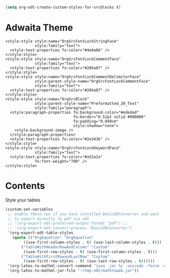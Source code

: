 #+odt_validate: abort
# #+odt_preferred_output_format: ott

# This is brown

# #+EXPORT_FILE_NAME: using-adwaita
# #+ODT_STYLES_FILE: hfy-style-adwaita.odt

# This is blue

# #+EXPORT_FILE_NAME: using-leuven
# #+ODT_STYLES_FILE: hfy-style-leuven.odt

# This is orange

#+EXPORT_FILE_NAME: using-misterioso
#+ODT_STYLES_FILE: hfy-style-misterioso.odt

#+begin_src emacs-lisp
(setq org-odt-create-custom-styles-for-srcblocks t)
#+end_src

#+RESULTS:
: t

* COMMENT Misterioso

#+ATTR_ODT: :target "extra_styles"
#+begin_src nxml
<!-- Org Htmlfontify Styles -->
<style:style style:name="OrgSrcFontLockStringFace"
             style:family="text">
  <style:text-properties fo:color="#e67128" />
</style:style>
<style:style style:name="OrgSrcFontLockCommentFace"
             style:family="text">
  <style:text-properties fo:color="#74af68"
			 fo:font-style="italic" />
</style:style>
<style:style style:name="OrgSrcFontLockCommentDelimiterFace"
             style:parent-style-name="OrgSrcFontLockCommentFace"
             style:family="text">
  <style:text-properties fo:color="#8d8d84"
			 fo:font-style="italic"
			 fo:font-weight="700" />
</style:style>
<style:style style:name="OrgSrcBlock"
             style:parent-style-name="Preformatted_20_Text"
             style:family="paragraph">
  <style:paragraph-properties fo:background-color="#2d3743"
                              fo:border="0.51pt solid #000000"
                              fo:padding="0.049cm"
                              style:shadow="none">
    <style:background-image />
  </style:paragraph-properties>
  <style:text-properties fo:color="#e1e1e0" />
</style:style>
<style:style style:name="OrgSrcFontLockKeywordFace"
             style:family="text">
  <style:text-properties fo:color="#ffad29"
			 fo:font-weight="700" />
</style:style>
#+end_src

* COMMENT Leuven

#+ATTR_ODT: :target "extra_styles"
#+begin_src nxml
<style:style style:name="OrgSrcFontLockStringFace"
             style:family="text">
  <style:text-properties fo:color="#008000" />
</style:style>
<style:style style:name="OrgSrcFontLockCommentFace"
             style:family="text">
  <style:text-properties fo:color="#8d8d84"
			 fo:font-style="italic" />
</style:style>
<style:style style:name="OrgSrcFontLockCommentDelimiterFace"
             style:family="text">
  <style:text-properties fo:color="#8d8d84" />
</style:style>
<style:style style:name="OrgSrcBlock"
             style:parent-style-name="Preformatted_20_Text"
             style:family="paragraph">
  <style:paragraph-properties fo:background-color="#ffffff"
                              fo:border="0.51pt solid #000000"
                              fo:padding="0.049cm"
                              style:shadow="none">
    <style:background-image />
  </style:paragraph-properties>
  <style:text-properties fo:color="#333333" />
</style:style>
<style:style style:name="OrgSrcFontLockKeywordFace"
             style:family="text">
  <style:text-properties fo:color="#0000ff"
			 fo:font-weight="500" />
</style:style>
#+end_src

* Adwaita Theme

#+ATTR_ODT: :target "extra_styles"
#+begin_src nxml
<style:style style:name="OrgSrcFontLockStringFace"
             style:family="text">
  <style:text-properties fo:color="#4e9a06" />
</style:style>
<style:style style:name="OrgSrcFontLockCommentFace"
             style:family="text">
  <style:text-properties fo:color="#204a87" />
</style:style>
<style:style style:name="OrgSrcFontLockCommentDelimiterFace"
             style:parent-style-name="OrgSrcFontLockCommentFace"
             style:family="text">
  <style:text-properties fo:color="#204a87" />
</style:style>
<style:style style:name="OrgSrcBlock"
             style:parent-style-name="Preformatted_20_Text"
             style:family="paragraph">
  <style:paragraph-properties fo:background-color="#ededed"
                              fo:border="0.51pt solid #000000"
                              fo:padding="0.049cm"
                              style:shadow="none">
    <style:background-image />
  </style:paragraph-properties>
  <style:text-properties fo:color="#2e3436" />
</style:style>
<style:style style:name="OrgSrcFontLockKeywordFace"
             style:family="text">
  <style:text-properties fo:color="#a52a2a"
			 fo:font-weight="700" />
</style:style>
#+end_src

* Contents

#+CAPTION: Style your tables
#+BEGIN_SRC emacs-lisp
(custom-set-variables
 ;; enable these two if you have installed BasicODConverter and want
 ;; to export directly to pdf via odt
 ;; '(org-export-odt-preferred-output-format "pdf") ;;
 ;; '(org-export-odt-convert-process "BasicODConverter")
 '(org-export-odt-table-styles
   (quote (("OrgEquation" "OrgEquation"
	    ((use-first-column-styles . t) (use-last-column-styles . t)))
	   ("TableWithHeaderRowAndColumn" "Custom"
	    ((use-first-row-styles . t) (use-first-column-styles . t)))
	   ("TableWithFirstRowandLastRow" "Custom"
	    ((use-first-row-styles . t) (use-last-row-styles . t))))))
 '(org-latex-to-mathml-convert-command "java -jar %j -unicode -force -df %o %I")
 '(org-latex-to-mathml-jar-file "~/tmp-odt/mathtoweb.jar"))
#+END_SRC
